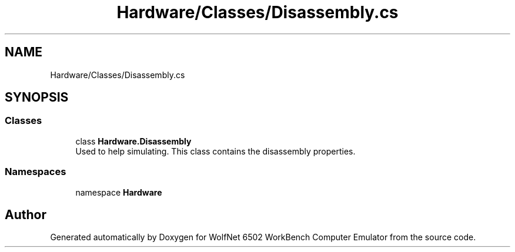 .TH "Hardware/Classes/Disassembly.cs" 3 "Sat Sep 24 2022" "Version beta" "WolfNet 6502 WorkBench Computer Emulator" \" -*- nroff -*-
.ad l
.nh
.SH NAME
Hardware/Classes/Disassembly.cs
.SH SYNOPSIS
.br
.PP
.SS "Classes"

.in +1c
.ti -1c
.RI "class \fBHardware\&.Disassembly\fP"
.br
.RI "Used to help simulating\&. This class contains the disassembly properties\&.  "
.in -1c
.SS "Namespaces"

.in +1c
.ti -1c
.RI "namespace \fBHardware\fP"
.br
.in -1c
.SH "Author"
.PP 
Generated automatically by Doxygen for WolfNet 6502 WorkBench Computer Emulator from the source code\&.
